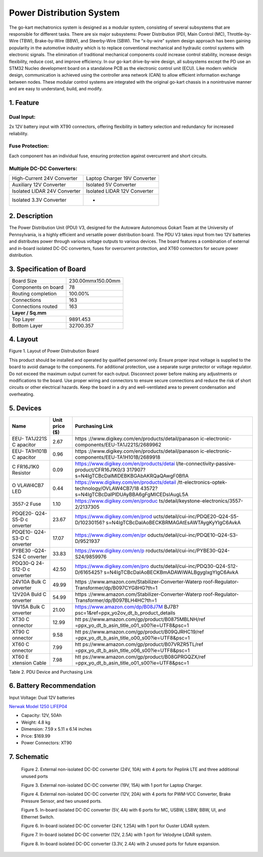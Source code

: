 
Power Distribution System
=========================

The go-kart mechatronics system is designed as a modular
system, consisting of several subsystems that are responsible
for different tasks. There are six major subsystems: Power
Distribution (PD), Main Control (MC),
Throttle-by-Wire (TBW), Brake-by-Wire (BBW), and Steerby-Wire (SBW). The “x-by-wire” system design approach has
been gaining popularity in the automotive industry which is to
replace conventional mechanical and hydraulic control systems
with electronic signals. The elimination of traditional
mechanical components could increase control stability, increase design flexibility, reduce cost, and improve efficiency. In our go-kart drive-by-wire design, all subsystems
except the PD use an STM32 Nucleo development board on
a standalone PCB as the electronic control unit (ECU). Like
modern vehicle design, communication is achieved using the
controller area network (CAN) to allow efficient information
exchange between nodes. These modular control systems
are integrated with the original go-kart chassis in a nonintrusive manner and are easy to understand, build, and modify.

1. Feature
~~~~~~~~~~~~~~~~~~~~~~

Dual Input:
++++++++++++

2x 12V battery input with XT90 connectors, offering flexibility in battery selection and redundancy for increased reliability.

Fuse Protection:
+++++++++++++++++
Each component has an individual fuse, ensuring protection against overcurrent and short circuits.

Multiple DC-DC Converters:
++++++++++++++++++++++++++++

+--------------------------+------------------------+
| High-Current 24V         | Laptop Charger 19V     |
| Converter                | Converter              |
+--------------------------+------------------------+
| Auxiliary 12V Converter  | Isolated 5V Converter  |
+--------------------------+------------------------+
| Isolated LIDAR 24V       | Isolated LIDAR 12V     |
| Converter                | Converter              |
+--------------------------+------------------------+
| Isolated 3.3V Converter  |        -               |
+--------------------------+------------------------+

2. Description
~~~~~~~~~~~~~~~~~~~~~~

The Power Distribution Unit (PDU) V3, designed for the Autoware Autonomous Gokart Team at the University of Pennsylvania, is a highly efficient and versatile power distribution board. The PDU V3 takes input from two 12V batteries and distributes power through various voltage outputs to various devices. The board features a combination of external and in-board isolated DC-DC converters, fuses for overcurrent protection, and XT60 connectors for secure power distribution.

.. image:: img/Gokart_Control_Power_V3.png

3. Specification of Board
~~~~~~~~~~~~~~~~~~~~~~~~~~~~~~~~~~~~~~~~~~~~


+------------------------+-------------------+
| Board Size             |230.00mmx150.00mm  |
+------------------------+-------------------+
| Components on board    | 78                |
+------------------------+-------------------+
| Routing completion     | 100.00%           |
+------------------------+-------------------+
| Connections            | 163               |
+------------------------+-------------------+
| Connections routed     | 163               |
+------------------------+-------------------+
|              **Layer / Sq.mm**             |
+------------------------+-------------------+
| Top Layer              | 9891.453          |
+------------------------+-------------------+
| Bottom Layer           | 32700.357         |
+------------------------+-------------------+


4. Layout
~~~~~~~~~~~~~~~~~~~~~~

.. image:: img/image2.png
   :width: 7.5in
   :height: 4.89583in

   
 

Figure 1. Layout of Power Distrubution Board

.. note::

This product should be installed and operated by qualified
personnel only. Ensure proper input voltage is supplied to the board to
avoid damage to the components. For additional protection, use a
separate surge protector or voltage regulator. Do not exceed the maximum
output current for each output. Disconnect power before making any
adjustments or modifications to the board. Use proper wiring and
connectors to ensure secure connections and reduce the risk of short
circuits or other electrical hazards. Keep the board in a dry and
well-ventilated area to prevent condensation and overheating.


5. Devices
~~~~~~~~~~~~~~~

+----------+-----------+-----------------------------------------------+
| **Name** | **Unit    | **Purchasing Link**                           |
|          | price     |                                               |
|          | ($)**     |                                               |
+----------+-----------+-----------------------------------------------+
| EEU-     | 2.67      | https                                         |
| TA1J221S |           | ://www.digikey.com/en/products/detail/panason |
| C        |           | ic-electronic-components/EEU-TA1J221S/2689962 |
| apacitor |           |                                               |
+----------+-----------+-----------------------------------------------+
| EEU-     | 0.96      | https                                         |
| TA1H101B |           | ://www.digikey.com/en/products/detail/panason |
| C        |           | ic-electronic-components/EEU-TA1H101B/2689918 |
| apacitor |           |                                               |
+----------+-----------+-----------------------------------------------+
| C        | 0.09      | https://www.digikey.com/en/products/detai     |
| FR16J1K0 |           | l/te-connectivity-passive-product/CFR16J1K0/3 |
| Resistor |           | 317907?s=N4IgTCBcDaIMIDEBKBGAbAKRQaQAwgF0BfIA |
+----------+-----------+-----------------------------------------------+
| O        | 0.44      | https://www.digikey.com/en/products/detail    |
| VLAW4CB7 |           | /tt-electronics-optek-technology/OVLAW4CB7/18 |
| LED      |           | 43572?s=N4IgTCBcDaIPIDUAyBBA6gFgMICEDsIAugL5A |
+----------+-----------+-----------------------------------------------+
| 3557-2   | 1.10      | https://www.digikey.com/en/produc             |
| Fuse     |           | ts/detail/keystone-electronics/3557-2/2137305 |
+----------+-----------+-----------------------------------------------+
| PDQE20-  | 23.67     | https://www.digikey.com/en/prod               |
| Q24-S5-D |           | ucts/detail/cui-inc/PDQE20-Q24-S5-D/10230156? |
| c        |           | s=N4IgTCBcDaIAoBECKBRMAGAtEsAWTAygKyYIgC6AvkA |
| onverter |           |                                               |
+----------+-----------+-----------------------------------------------+
| PDQE10-  | 17.07     | https://www.digikey.com/en/pr                 |
| Q24-S3-D |           | oducts/detail/cui-inc/PDQE10-Q24-S3-D/9521937 |
| C        |           |                                               |
| onverter |           |                                               |
+----------+-----------+-----------------------------------------------+
| PYBE30   | 33.83     | https://www.digikey.com/en/p                  |
| -Q24-S24 |           | roducts/detail/cui-inc/PYBE30-Q24-S24/9859976 |
| C        |           |                                               |
| onverter |           |                                               |
+----------+-----------+-----------------------------------------------+
| PDQ30-Q  | 42.50     | https://www.digikey.com/en/pro                |
| 24-S12-D |           | ducts/detail/cui-inc/PDQ30-Q24-S12-D/6165425? |
| c        |           | s=N4IgTCBcDaIAoBECKBmADAWiWALBgygIxgYIgC6AvkA |
| onverter |           |                                               |
+----------+-----------+-----------------------------------------------+
| 24V10A   | 49.99     | https                                         |
| Bulk     |           | ://www.amazon.com/Stabilizer-Converter-Waterp |
| C        |           | roof-Regulator-Transformer/dp/B097CYG8HG?th=1 |
| onverter |           |                                               |
+----------+-----------+-----------------------------------------------+
| 12V20A   | 54.99     | https                                         |
| Buld     |           | ://www.amazon.com/Stabilizer-Converter-Waterp |
| C        |           | roof-Regulator-Transformer/dp/B097BLH4HC?th=1 |
| onverter |           |                                               |
+----------+-----------+-----------------------------------------------+
| 19V15A   | 21.00     | https://www.amazon.com/dp/B08J7M              |
| Bulk     |           | BJ7B?psc=1&ref=ppx_yo2ov_dt_b_product_details |
| C        |           |                                               |
| onverter |           |                                               |
+----------+-----------+-----------------------------------------------+
| XT30     | 12.99     | htt                                           |
| C        |           | ps://www.amazon.com/gp/product/B0875MBLNH/ref |
| onnector |           | =ppx_yo_dt_b_asin_title_o01_s00?ie=UTF8&psc=1 |
+----------+-----------+-----------------------------------------------+
| XT90     | 9.58      | htt                                           |
| C        |           | ps://www.amazon.com/gp/product/B09QJRHC19/ref |
| onnector |           | =ppx_yo_dt_b_asin_title_o00_s00?ie=UTF8&psc=1 |
+----------+-----------+-----------------------------------------------+
| XT60     | 7.99      | htt                                           |
| C        |           | ps://www.amazon.com/gp/product/B07VRZR5TL/ref |
| onnector |           | =ppx_yo_dt_b_asin_title_o06_s00?ie=UTF8&psc=1 |
+----------+-----------+-----------------------------------------------+
| XT60     | 7.98      | htt                                           |
| E        |           | ps://www.amazon.com/gp/product/B08GPRGQZX/ref |
| xtension |           | =ppx_yo_dt_b_asin_title_o01_s00?ie=UTF8&psc=1 |
| Cable    |           |                                               |
+----------+-----------+-----------------------------------------------+

Table 2. PDU Device and Purchasing Link

6. Battery Recommendation
~~~~~~~~~~~~~~~~~~~~~~~~~~

Input Voltage: Dual 12V batteries

`Nerwak Model 1250 LIFEP04 <https://www.amazon.com/dp/B09Y3DNKB2?psc=1&ref=ppx_yo2ov_dt_b_product_details>`_

-  Capacity: 12V, 50Ah

-  Weight: 4.8 kg

-  Dimension: 7.59 x 5.11 x 6.14 inches

-  Price: $169.99

-  Power Connectors: XT90

7. Schematic
~~~~~~~~~~~~~~~~~~~~~~

..

   .. image:: img/image3.png
      :width: 5.9887in
      :height: 4.07145in
      :scale: 70%

   Figure 2. External non-isolated DC-DC converter (24V, 10A) with 4
   ports for Peplink LTE and three additional unused ports

   .. image:: im g/image4.png
      :width: 6.46011in
      :height: 1.89552in
      :scale: 70%

   Figure 3. External non-isolated DC-DC converter (19V, 15A) with 1
   port for Laptop Charger.

   .. image:: img/image5.png
      :width: 6.53267in
      :height: 4.30461in
      :scale: 70%

   Figure 4. External non-isolated DC-DC converter (12V, 20A) with 4
   ports for PWM-VCC Converter, Brake Pressure Sensor, and two unused
   ports.

   .. image:: img/image6.png
      :width: 6.52378in
      :height: 5.58831in
      :scale: 70%

   Figure 5. In-board isolated DC-DC converter (5V, 4A) with 6 ports for
   MC, USBW, LSBW, BBW, UI, and Ethernet Switch.

   .. image:: img/image7.png
      :alt: Diagram Description automatically generated
      :width: 6.5202in
      :height: 2.53233in
      :scale: 70%

   Figure 6. In-board isolated DC-DC converter (24V, 1.25A) with 1 port
   for Ouster LIDAR system.

   .. image:: img/image8.png
      :alt: Diagram, schematic Description automatically generated
      :width: 7.5in
      :height: 2.84097in
      :scale: 70%

   Figure 7. In-board isolated DC-DC converter (12V, 2.5A) with 1 port
   for Velodyne LIDAR system.

   .. image:: img/image9.png
      :width: 7.5in
      :height: 4.3375in
      :scale: 70%

   Figure 8. In-board isolated DC-DC converter (3.3V, 2.4A) with 2
   unused ports for future expansion.

